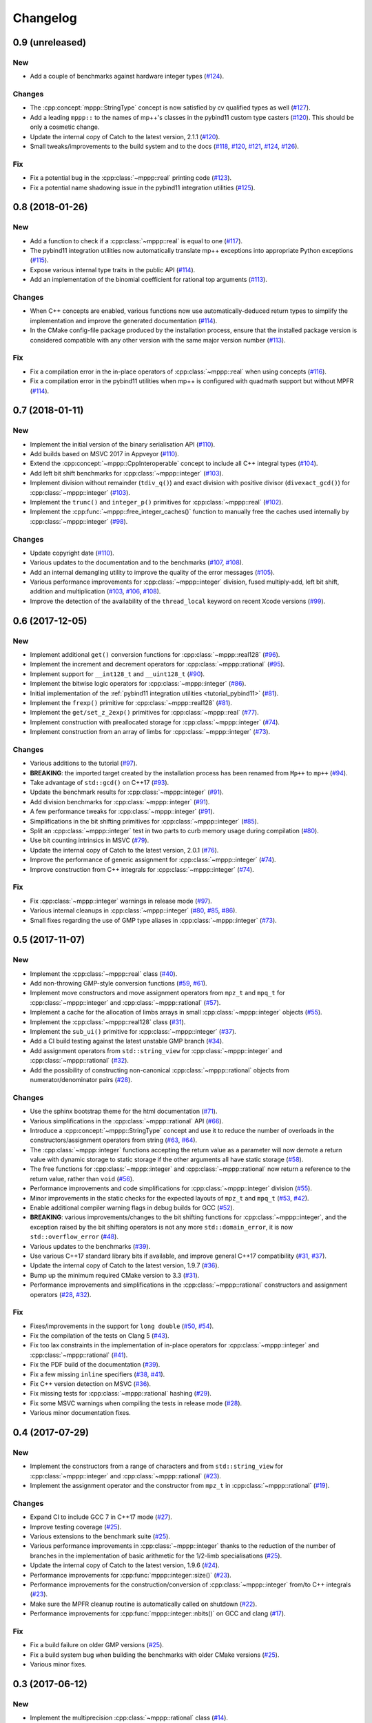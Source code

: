 Changelog
=========

0.9 (unreleased)
----------------

New
~~~

- Add a couple of benchmarks against hardware integer types (`#124 <https://github.com/bluescarni/mppp/pull/124>`__).

Changes
~~~~~~~

- The :cpp:concept:`mppp::StringType` concept is now satisfied by cv qualified types as well
  (`#127 <https://github.com/bluescarni/mppp/pull/127>`__).

- Add a leading ``mppp::`` to the names of mp++'s classes in the pybind11 custom type casters
  (`#120 <https://github.com/bluescarni/mppp/pull/120>`__). This should be only a cosmetic change.

- Update the internal copy of Catch to the latest version, 2.1.1 (`#120 <https://github.com/bluescarni/mppp/pull/120>`__).

- Small tweaks/improvements to the build system and to the docs (`#118 <https://github.com/bluescarni/mppp/pull/118>`__,
  `#120 <https://github.com/bluescarni/mppp/pull/120>`__, `#121 <https://github.com/bluescarni/mppp/pull/121>`__,
  `#124 <https://github.com/bluescarni/mppp/pull/124>`__, `#126 <https://github.com/bluescarni/mppp/pull/126>`__).

Fix
~~~

- Fix a potential bug in the :cpp:class:`~mppp::real` printing code (`#123 <https://github.com/bluescarni/mppp/pull/123>`__).

- Fix a potential name shadowing issue in the pybind11 integration utilities (`#125 <https://github.com/bluescarni/mppp/pull/125>`__).

0.8 (2018-01-26)
----------------

New
~~~

- Add a function to check if a :cpp:class:`~mppp::real` is equal to one
  (`#117 <https://github.com/bluescarni/mppp/pull/117>`__).

- The pybind11 integration utilities now automatically translate mp++ exceptions into appropriate
  Python exceptions (`#115 <https://github.com/bluescarni/mppp/pull/115>`__).

- Expose various internal type traits in the public API (`#114 <https://github.com/bluescarni/mppp/pull/114>`__).

- Add an implementation of the binomial coefficient for rational top arguments
  (`#113 <https://github.com/bluescarni/mppp/pull/113>`__).

Changes
~~~~~~~

- When C++ concepts are enabled, various functions now use automatically-deduced return types
  to simplify the implementation and improve the generated documentation
  (`#114 <https://github.com/bluescarni/mppp/pull/114>`__).

- In the CMake config-file package produced by the installation process, ensure
  that the installed package version is considered compatible with any other version with the same
  major version number (`#113 <https://github.com/bluescarni/mppp/pull/113>`__).

Fix
~~~

- Fix a compilation error in the in-place operators of :cpp:class:`~mppp::real` when using concepts
  (`#116 <https://github.com/bluescarni/mppp/pull/116>`__).

- Fix a compilation error in the pybind11 utilities when mp++ is configured with quadmath support
  but without MPFR (`#114 <https://github.com/bluescarni/mppp/pull/114>`__).

0.7 (2018-01-11)
----------------

New
~~~

- Implement the initial version of the binary serialisation API (`#110 <https://github.com/bluescarni/mppp/pull/110>`__).

- Add builds based on MSVC 2017 in Appveyor (`#110 <https://github.com/bluescarni/mppp/pull/110>`__).

- Extend the :cpp:concept:`~mppp::CppInteroperable` concept to include all C++ integral types
  (`#104 <https://github.com/bluescarni/mppp/pull/104>`__).

- Add left bit shift benchmarks for :cpp:class:`~mppp::integer` (`#103 <https://github.com/bluescarni/mppp/pull/103>`__).

- Implement division without remainder (``tdiv_q()``) and exact division with positive divisor (``divexact_gcd()``)
  for :cpp:class:`~mppp::integer` (`#103 <https://github.com/bluescarni/mppp/pull/103>`__).

- Implement the ``trunc()`` and  ``integer_p()`` primitives for :cpp:class:`~mppp::real`
  (`#102 <https://github.com/bluescarni/mppp/pull/102>`__).

- Implement the :cpp:func:`~mppp::free_integer_caches()` function to manually free the caches used internally by
  :cpp:class:`~mppp::integer` (`#98 <https://github.com/bluescarni/mppp/pull/98>`__).

Changes
~~~~~~~

- Update copyright date (`#110 <https://github.com/bluescarni/mppp/pull/110>`__).

- Various updates to the documentation and to the benchmarks (`#107 <https://github.com/bluescarni/mppp/pull/107>`__,
  `#108 <https://github.com/bluescarni/mppp/pull/108>`__).

- Add an internal demangling utility to improve the quality of the error messages (`#105 <https://github.com/bluescarni/mppp/pull/105>`__).

- Various performance improvements for :cpp:class:`~mppp::integer` division, fused multiply-add, left bit shift,
  addition and multiplication
  (`#103 <https://github.com/bluescarni/mppp/pull/103>`__, `#106 <https://github.com/bluescarni/mppp/pull/106>`__,
  `#108 <https://github.com/bluescarni/mppp/pull/108>`__).

- Improve the detection of the availability of the ``thread_local`` keyword on recent Xcode versions 
  (`#99 <https://github.com/bluescarni/mppp/pull/99>`__).

0.6 (2017-12-05)
----------------

New
~~~

- Implement additional ``get()`` conversion functions for :cpp:class:`~mppp::real128` (`#96 <https://github.com/bluescarni/mppp/pull/96>`__).

- Implement the increment and decrement operators for :cpp:class:`~mppp::rational` (`#95 <https://github.com/bluescarni/mppp/pull/95>`__).

- Implement support for ``__int128_t`` and ``__uint128_t`` (`#90 <https://github.com/bluescarni/mppp/pull/90>`__).

- Implement the bitwise logic operators for :cpp:class:`~mppp::integer` (`#86 <https://github.com/bluescarni/mppp/pull/86>`__).

- Initial implementation of the :ref:`pybind11 integration utilities <tutorial_pybind11>` (`#81 <https://github.com/bluescarni/mppp/pull/81>`__).

- Implement the ``frexp()`` primitive for :cpp:class:`~mppp::real128` (`#81 <https://github.com/bluescarni/mppp/pull/81>`__).

- Implement the ``get/set_z_2exp()`` primitives for :cpp:class:`~mppp::real` (`#77 <https://github.com/bluescarni/mppp/pull/77>`__).

- Implement construction with preallocated storage for :cpp:class:`~mppp::integer` (`#74 <https://github.com/bluescarni/mppp/pull/74>`__).

- Implement construction from an array of limbs for :cpp:class:`~mppp::integer` (`#73 <https://github.com/bluescarni/mppp/pull/73>`__).

Changes
~~~~~~~

- Various additions to the tutorial (`#97 <https://github.com/bluescarni/mppp/pull/97>`__).

- **BREAKING**: the imported target created by the installation process has been renamed from ``Mp++`` to ``mp++``
  (`#94 <https://github.com/bluescarni/mppp/pull/94>`__).

- Take advantage of ``std::gcd()`` on C++17 (`#93 <https://github.com/bluescarni/mppp/pull/93>`__).

- Update the benchmark results for :cpp:class:`~mppp::integer` (`#91 <https://github.com/bluescarni/mppp/pull/91>`__).

- Add division benchmarks for :cpp:class:`~mppp::integer` (`#91 <https://github.com/bluescarni/mppp/pull/91>`__).

- A few performance tweaks for :cpp:class:`~mppp::integer` (`#91 <https://github.com/bluescarni/mppp/pull/91>`__).

- Simplifications in the bit shifting primitives for :cpp:class:`~mppp::integer` (`#85 <https://github.com/bluescarni/mppp/pull/85>`__).

- Split an :cpp:class:`~mppp::integer` test in two parts to curb memory usage during compilation (`#80 <https://github.com/bluescarni/mppp/pull/80>`__).

- Use bit counting intrinsics in MSVC (`#79 <https://github.com/bluescarni/mppp/pull/79>`__).

- Update the internal copy of Catch to the latest version, 2.0.1 (`#76 <https://github.com/bluescarni/mppp/pull/76>`__).

- Improve the performance of generic assignment for :cpp:class:`~mppp::integer` (`#74 <https://github.com/bluescarni/mppp/pull/74>`__).

- Improve construction from C++ integrals for :cpp:class:`~mppp::integer` (`#74 <https://github.com/bluescarni/mppp/pull/74>`__).

Fix
~~~

- Fix :cpp:class:`~mppp::integer` warnings in release mode (`#97 <https://github.com/bluescarni/mppp/pull/97>`__).

- Various internal cleanups in :cpp:class:`~mppp::integer` (`#80 <https://github.com/bluescarni/mppp/pull/80>`__,
  `#85 <https://github.com/bluescarni/mppp/pull/85>`__, `#86 <https://github.com/bluescarni/mppp/pull/86>`__).

- Small fixes regarding the use of GMP type aliases in :cpp:class:`~mppp::integer` (`#73 <https://github.com/bluescarni/mppp/pull/73>`__).

0.5 (2017-11-07)
----------------

New
~~~

- Implement the :cpp:class:`~mppp::real` class (`#40 <https://github.com/bluescarni/mppp/pull/40>`__).

- Add non-throwing GMP-style conversion functions (`#59 <https://github.com/bluescarni/mppp/pull/59>`__,
  `#61 <https://github.com/bluescarni/mppp/pull/61>`__).

- Implement move constructors and move assignment operators from ``mpz_t`` and ``mpq_t`` for :cpp:class:`~mppp::integer`
  and :cpp:class:`~mppp::rational` (`#57 <https://github.com/bluescarni/mppp/pull/57>`__).

- Implement a cache for the allocation of limbs arrays in small :cpp:class:`~mppp::integer` objects
  (`#55 <https://github.com/bluescarni/mppp/pull/55>`__).

- Implement the :cpp:class:`~mppp::real128` class (`#31 <https://github.com/bluescarni/mppp/pull/31>`__).

- Implement the ``sub_ui()`` primitive for :cpp:class:`~mppp::integer` (`#37 <https://github.com/bluescarni/mppp/pull/37>`__).

- Add a CI build testing against the latest unstable GMP branch (`#34 <https://github.com/bluescarni/mppp/pull/34>`__).

- Add assignment operators from ``std::string_view`` for :cpp:class:`~mppp::integer` and :cpp:class:`~mppp::rational`
  (`#32 <https://github.com/bluescarni/mppp/pull/32>`__).

- Add the possibility of constructing non-canonical :cpp:class:`~mppp::rational` objects from numerator/denominator pairs
  (`#28 <https://github.com/bluescarni/mppp/pull/28>`__).

Changes
~~~~~~~

- Use the sphinx bootstrap theme for the html documentation (`#71 <https://github.com/bluescarni/mppp/pull/71>`__).

- Various simplifications in the :cpp:class:`~mppp::rational` API (`#66 <https://github.com/bluescarni/mppp/pull/66>`__).

- Introduce a :cpp:concept:`~mppp::StringType` concept and use it to reduce the number of overloads in the
  constructors/assignment operators from string (`#63 <https://github.com/bluescarni/mppp/pull/63>`__,
  `#64 <https://github.com/bluescarni/mppp/pull/64>`__).

- The :cpp:class:`~mppp::integer` functions accepting the return value as a parameter will now
  demote a return value with dynamic storage to static storage if the other arguments all have static storage
  (`#58 <https://github.com/bluescarni/mppp/pull/58>`__).

- The free functions for :cpp:class:`~mppp::integer` and :cpp:class:`~mppp::rational` now return a reference
  to the return value, rather than ``void`` (`#56 <https://github.com/bluescarni/mppp/pull/56>`__).

- Performance improvements and code simplifications for :cpp:class:`~mppp::integer` division
  (`#55 <https://github.com/bluescarni/mppp/pull/55>`__).

- Minor improvements in the static checks for the expected layouts of ``mpz_t`` and ``mpq_t``
  (`#53 <https://github.com/bluescarni/mppp/pull/53>`__, `#42 <https://github.com/bluescarni/mppp/pull/42>`__).

- Enable additional compiler warning flags in debug builds for GCC (`#52 <https://github.com/bluescarni/mppp/pull/52>`__).

- **BREAKING**: various improvements/changes to the bit shifting functions for :cpp:class:`~mppp::integer`,
  and the exception raised by the bit shifting operators is not any more
  ``std::domain_error``, it is now ``std::overflow_error`` (`#48 <https://github.com/bluescarni/mppp/pull/48>`__).

- Various updates to the benchmarks (`#39 <https://github.com/bluescarni/mppp/pull/39>`__).

- Use various C++17 standard library bits if available, and improve general C++17 compatibility
  (`#31 <https://github.com/bluescarni/mppp/pull/31>`__, `#37 <https://github.com/bluescarni/mppp/pull/37>`__).

- Update the internal copy of Catch to the latest version, 1.9.7 (`#36 <https://github.com/bluescarni/mppp/pull/36>`__).

- Bump up the minimum required CMake version to 3.3 (`#31 <https://github.com/bluescarni/mppp/pull/31>`__).

- Performance improvements and simplifications in the :cpp:class:`~mppp::rational` constructors and assignment operators
  (`#28 <https://github.com/bluescarni/mppp/pull/28>`__, `#32 <https://github.com/bluescarni/mppp/pull/32>`__).

Fix
~~~

- Fixes/improvements in the support for ``long double`` (`#50 <https://github.com/bluescarni/mppp/pull/50>`__,
  `#54 <https://github.com/bluescarni/mppp/pull/54>`__).

- Fix the compilation of the tests on Clang 5 (`#43 <https://github.com/bluescarni/mppp/pull/43>`__).

- Fix too lax constraints in the implementation of in-place operators for :cpp:class:`~mppp::integer` and
  :cpp:class:`~mppp::rational` (`#41 <https://github.com/bluescarni/mppp/pull/41>`__).

- Fix the PDF build of the documentation (`#39 <https://github.com/bluescarni/mppp/pull/39>`__).

- Fix a few missing ``inline`` specifiers (`#38 <https://github.com/bluescarni/mppp/pull/38>`__, `#41 <https://github.com/bluescarni/mppp/pull/41>`__).

- Fix C++ version detection on MSVC (`#36 <https://github.com/bluescarni/mppp/pull/36>`__).

- Fix missing tests for :cpp:class:`~mppp::rational` hashing (`#29 <https://github.com/bluescarni/mppp/pull/29>`__).

- Fix some MSVC warnings when compiling the tests in release mode (`#28 <https://github.com/bluescarni/mppp/pull/28>`__).

- Various minor documentation fixes.

0.4 (2017-07-29)
----------------

New
~~~

- Implement the constructors from a range of characters and from ``std::string_view`` for :cpp:class:`~mppp::integer`
  and :cpp:class:`~mppp::rational` (`#23 <https://github.com/bluescarni/mppp/pull/23>`__).

- Implement the assignment operator and the constructor from ``mpz_t`` in :cpp:class:`~mppp::rational`
  (`#19 <https://github.com/bluescarni/mppp/pull/19>`__).

Changes
~~~~~~~

- Expand CI to include GCC 7 in C++17 mode (`#27 <https://github.com/bluescarni/mppp/pull/27>`__).

- Improve testing coverage (`#25 <https://github.com/bluescarni/mppp/pull/25>`__).

- Various extensions to the benchmark suite (`#25 <https://github.com/bluescarni/mppp/pull/25>`__).

- Various performance improvements in :cpp:class:`~mppp::integer` thanks to the reduction of the number of branches
  in the implementation of basic arithmetic for the 1/2-limb specialisations (`#25 <https://github.com/bluescarni/mppp/pull/25>`__).

- Update the internal copy of Catch to the latest version, 1.9.6 (`#24 <https://github.com/bluescarni/mppp/pull/24>`__).

- Performance improvements for :cpp:func:`mppp::integer::size()` (`#23 <https://github.com/bluescarni/mppp/pull/23>`__).

- Performance improvements for the construction/conversion of :cpp:class:`~mppp::integer` from/to C++ integrals
  (`#23 <https://github.com/bluescarni/mppp/pull/23>`__).

- Make sure the MPFR cleanup routine is automatically called on shutdown (`#22 <https://github.com/bluescarni/mppp/pull/22>`__).

- Performance improvements for :cpp:func:`mppp::integer::nbits()` on GCC and clang (`#17 <https://github.com/bluescarni/mppp/pull/17>`__).

Fix
~~~

- Fix a build failure on older GMP versions (`#25 <https://github.com/bluescarni/mppp/pull/25>`__).

- Fix a build system bug when building the benchmarks with older CMake versions (`#25 <https://github.com/bluescarni/mppp/pull/25>`__).

- Various minor fixes.

0.3 (2017-06-12)
----------------

New
~~~

- Implement the multiprecision :cpp:class:`~mppp::rational` class (`#14 <https://github.com/bluescarni/mppp/pull/14>`__).

- Implement fast assignment functions to zero and plus/minus one for :cpp:class:`~mppp::integer`.

- Add assignment operators from string for :cpp:class:`~mppp::integer`.

- Implement the ``submul()`` primitive for :cpp:class:`~mppp::integer`.

- Implement the assignment operator from ``mpz_t`` in :cpp:class:`~mppp::integer`, and use it in various function
  in order to avoid the creation of a temporary.

Changes
~~~~~~~

- Performance improvements for the copy/move assignment operators of :cpp:class:`~mppp::integer`.

Fix
~~~

- Various small documentation fixes.

0.2 (2017-05-09)
----------------

New
~~~

- Provide a CMake config-file package as part of the install process.

- Implement the missing in-place modulo operator with C++ integrals
  on the left.

- Experimental support for C++ concepts.

- Support the ``clang-cl`` compiler on Windows.

- Add input stream operator.

- Add in-place arithmetic operators with interoperable types on the
  left-hand side.

- Add convenience overloads for the computation of the binomial
  coefficient.

- Add convenience overloads for ``pow()``.

- Add functions to test if an integer is equal to -1.

- Add a static member to ``integer`` storing the static size.

Changes
~~~~~~~

- Split out the library in multiple files.

- Rename the ``mp_integer`` class to ``integer``.

- Various improvements to the documentation.

- Rework the library interface to use regular functions rather than
  ``inline friend`` functions.

- Change the license to MPL2.

- Remove the allocation cache.

- Remove the custom namespace option.

Fix
~~~

- Fix operators example in the documentation.
